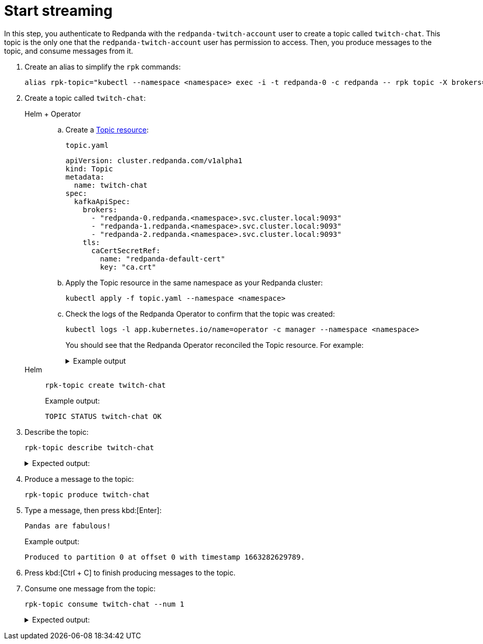 = Start streaming

In this step, you authenticate to Redpanda with the `redpanda-twitch-account` user to create a topic called `twitch-chat`. This topic is the only one that the `redpanda-twitch-account` user has permission to access. Then, you produce messages to the topic, and consume messages from it.

. Create an alias to simplify the `rpk` commands:
+
[,bash]
----
alias rpk-topic="kubectl --namespace <namespace> exec -i -t redpanda-0 -c redpanda -- rpk topic -X brokers=redpanda-0.redpanda.<namespace>.svc.cluster.local.:9093,redpanda-1.redpanda.<namespace>.svc.cluster.local.:9093,redpanda-2.redpanda.<namespace>.svc.cluster.local.:9093 -X tls.ca=/etc/tls/certs/default/ca.crt -X tls.enabled=true -X user=redpanda-twitch-account -X pass=changethispassword -X sasl.mechanism=SCRAM-SHA-256"
----

. Create a topic called `twitch-chat`:
+
[tabs]
======
Helm + Operator::
+
--

.. Create a xref:manage:kubernetes/manage-topics.adoc[Topic resource]:
+
.`topic.yaml`
[,yaml]
----
apiVersion: cluster.redpanda.com/v1alpha1
kind: Topic
metadata:
  name: twitch-chat
spec:
  kafkaApiSpec:
    brokers:
      - "redpanda-0.redpanda.<namespace>.svc.cluster.local:9093"
      - "redpanda-1.redpanda.<namespace>.svc.cluster.local:9093"
      - "redpanda-2.redpanda.<namespace>.svc.cluster.local:9093"
    tls:
      caCertSecretRef:
        name: "redpanda-default-cert"
        key: "ca.crt"
----

.. Apply the Topic resource in the same namespace as your Redpanda cluster:
+
[,bash]
----
kubectl apply -f topic.yaml --namespace <namespace>
----

.. Check the logs of the Redpanda Operator to confirm that the topic was created:
+
[,bash]
----
kubectl logs -l app.kubernetes.io/name=operator -c manager --namespace <namespace>
----
+
You should see that the Redpanda Operator reconciled the Topic resource. For example:
+
.Example output
[%collapsible]
====
[,json,.no-copy,lines=5+16]
----
{
  "level":"info",
  "ts":"2023-09-25T16:20:09.538Z",
  "logger":"TopicReconciler.Reconcile",
  "msg":"Starting reconcile loop",
  "controller":"topic",
  "controllerGroup":"cluster.redpanda.com",
  "controllerKind":"Topic",
  "Topic":{"name":"twitch-chat","namespace":""},
  "namespace":"",
  "name":"twitch-chat","reconcileID":"c0cf9abc-a553-48b7-9b6e-2de3cdfb4432"}
{
  "level":"info",
  "ts":"2023-09-25T16:20:09.581Z",
  "logger":"TopicReconciler.Reconcile",
  "msg":"reconciliation finished in 43.436125ms, next run in 3s",
  "controller":"topic",
  "controllerGroup":"cluster.redpanda.com",
  "controllerKind":"Topic",
  "Topic":{"name":"twitch-chat","namespace":""},
  "namespace":"",
  "name":"twitch-chat",
  "reconcileID":"c0cf9abc-a553-48b7-9b6e-2de3cdfb4432",
  "result":{"Requeue":false,"RequeueAfter":3000000000}
}
----
====

--
Helm::
+
--

[,bash]
----
rpk-topic create twitch-chat
----

Example output:

[.no-copy]
----
TOPIC STATUS twitch-chat OK
----

--
======

. Describe the topic:
+
[,bash]
----
rpk-topic describe twitch-chat
----
+
.Expected output:
[%collapsible]
====
[.no-copy]
```
SUMMARY
=======
NAME        twitch-chat
PARTITIONS  1
REPLICAS    1

CONFIGS
=======
KEY                     VALUE                          SOURCE
cleanup.policy          delete                         DYNAMIC_TOPIC_CONFIG
compression.type        producer                       DEFAULT_CONFIG
message.timestamp.type  CreateTime                     DEFAULT_CONFIG
partition_count         1                              DYNAMIC_TOPIC_CONFIG
redpanda.datapolicy     function_name:  script_name:   DEFAULT_CONFIG
redpanda.remote.read    false                          DEFAULT_CONFIG
redpanda.remote.write   false                          DEFAULT_CONFIG
replication_factor      1                              DYNAMIC_TOPIC_CONFIG
retention.bytes         -1                             DEFAULT_CONFIG
retention.ms            604800000                      DEFAULT_CONFIG
segment.bytes           1073741824                     DEFAULT_CONFIG
```
====

. Produce a message to the topic:
+
[,bash]
----
rpk-topic produce twitch-chat
----

. Type a message, then press kbd:[Enter]:
+
[.no-copy]
----
Pandas are fabulous!
----
+
Example output:
+
[.no-copy]
----
Produced to partition 0 at offset 0 with timestamp 1663282629789.
----

. Press kbd:[Ctrl + C] to finish producing messages to the topic.

. Consume one message from the topic:
+
[,bash]
----
rpk-topic consume twitch-chat --num 1
----
+
.Expected output:
[%collapsible]
====
[,json,no-copy]
```
{
  "topic": "twitch-chat",
  "value": "Pandas are fabulous!",
  "timestamp": 1663282629789,
  "partition": 0,
  "offset": 0
}
```
====
